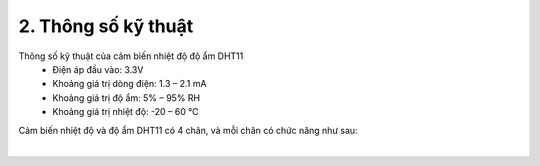 2. **Thông số kỹ thuật**
========

Thông số kỹ thuật của cảm biến nhiệt độ độ ẩm DHT11
   -  Điện áp đầu vào: 3.3V
   -  Khoảng giá trị dòng điện: 1.3 – 2.1 mA
   -  Khoảng giá trị độ ẩm: 5% – 95% RH
   -  Khoảng giá trị nhiệt độ: -20 – 60 ℃

Cảm biến nhiệt độ và độ ẩm DHT11 có 4 chân, và mỗi chân có chức năng như sau:

.. image:: ../media/image33.png
   :width: 4.09432in
   :height: 1.81275in
   :align: center
|

.. 